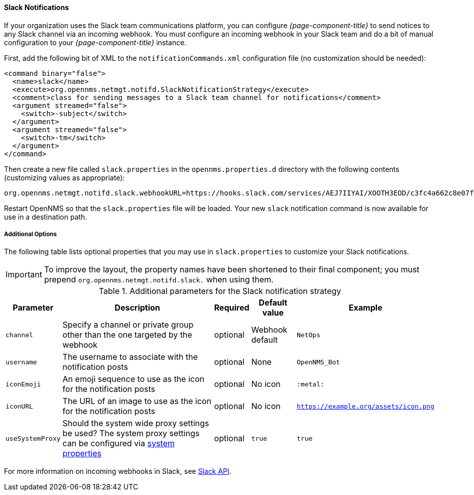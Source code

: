 
// Allow GitHub image rendering
:imagesdir: ../images

[[ga-notifications-strategy-slack]]
==== Slack Notifications

If your organization uses the Slack team communications platform, you can configure _{page-component-title}_ to send notices to any Slack channel via an incoming webhook.
You must configure an incoming webhook in your Slack team and do a bit of manual configuration to your _{page-component-title}_ instance.

First, add the following bit of XML to the `notificationCommands.xml` configuration file (no customization should be needed):

[source, xml]
----
<command binary="false">
  <name>slack</name>
  <execute>org.opennms.netmgt.notifd.SlackNotificationStrategy</execute>
  <comment>class for sending messages to a Slack team channel for notifications</comment>
  <argument streamed="false">
    <switch>-subject</switch>
  </argument>
  <argument streamed="false">
    <switch>-tm</switch>
  </argument>
</command>
----

Then create a new file called `slack.properties` in the `opennms.properties.d` directory with the following contents (customizing values as appropriate):

[source, properties]
----
org.opennms.netmgt.notifd.slack.webhookURL=https://hooks.slack.com/services/AEJ7IIYAI/XOOTH3EOD/c3fc4a662c8e07fe072aeeec
----

Restart OpenNMS so that the `slack.properties` file will be loaded. Your new `slack` notification command is now available for use in a destination path.

===== Additional Options
The following table lists optional properties that you may use in `slack.properties` to customize your Slack notifications.

IMPORTANT: To improve the layout, the property names have been shortened to their final component; you must prepend `org.opennms.netmgt.notifd.slack.` when using them.

.Additional parameters for the Slack notification strategy
[options="header, autowidth"]
|===
| Parameter        | Description                                                                     | Required | Default value   | Example
| `channel`        | Specify a channel or private group other than the one targeted by the webhook   | optional | Webhook default | `NetOps`
| `username`       | The username to associate with the notification posts                           | optional | None            | `OpenNMS_Bot`
| `iconEmoji`      | An emoji sequence to use as the icon for the notification posts                 | optional | No icon         | `:metal:`
| `iconURL`        | The URL of an image to use as the icon for the notification posts               | optional | No icon         | `https://example.org/assets/icon.png`
| `useSystemProxy` | Should the system wide proxy settings be used? The system proxy settings can be
                     configured via link:#ga-opennms-system-properties[system properties]            | optional |`true`           | `true`
|===

For more information on incoming webhooks in Slack, see link:https://api.slack.com/incoming-webhooks[Slack API].
